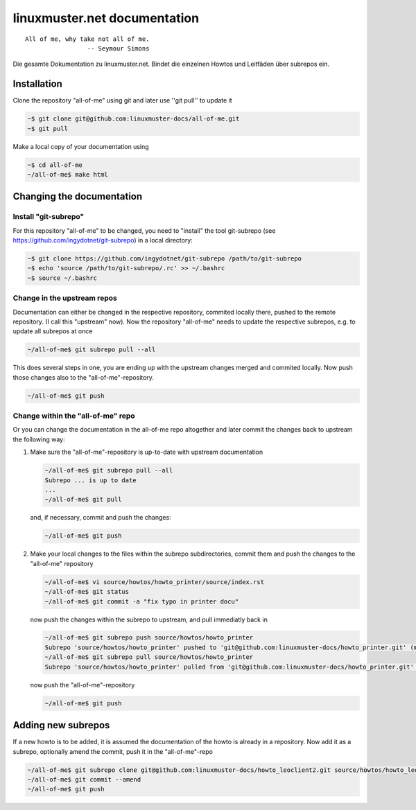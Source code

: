 linuxmuster.net documentation
#############################

::

  All of me, why take not all of me.
                   -- Seymour Simons

Die gesamte Dokumentation zu linuxmuster.net.
Bindet die einzelnen Howtos und Leitfäden über subrepos ein.

Installation
++++++++++++
Clone the repository "all-of-me" using git and later use ''git pull'' to update it

.. code:: bash

   ~$ git clone git@github.com:linuxmuster-docs/all-of-me.git
   ~$ git pull

Make a local copy of your documentation using 

.. code:: bash

   ~$ cd all-of-me
   ~/all-of-me$ make html


Changing the documentation
++++++++++++++++++++++++++

Install "git-subrepo"
---------------------

For this repository "all-of-me" to be changed, you need to "install" the tool git-subrepo (see https://github.com/ingydotnet/git-subrepo) in a local directory:

.. code:: bash

   ~$ git clone https://github.com/ingydotnet/git-subrepo /path/to/git-subrepo
   ~$ echo 'source /path/to/git-subrepo/.rc' >> ~/.bashrc
   ~$ source ~/.bashrc
   
Change in the upstream repos
----------------------------

Documentation can either be changed in the respective repository, commited locally there, pushed to the remote repository. (I call this "upstream" now). Now the repository "all-of-me" needs to update the respective subrepos, e.g. to update all subrepos at once

.. code:: bash

   ~/all-of-me$ git subrepo pull --all

This does several steps in one, you are ending up with the upstream changes merged and commited locally. Now push those changes also to the "all-of-me"-repository.

.. code:: bash

   ~/all-of-me$ git push

Change within the "all-of-me" repo
----------------------------------

Or you can change the documentation in the all-of-me repo altogether and later commit the changes back to upstream the following way:

1. Make sure the "all-of-me"-repository is up-to-date with upstream documentation

   .. code:: bash

      ~/all-of-me$ git subrepo pull --all
      Subrepo ... is up to date
      ...
      ~/all-of-me$ git pull 

   and, if necessary, commit and push the changes:
   
   .. code:: bash
   
      ~/all-of-me$ git push

2. Make your local changes to the files within the subrepo subdirectories, commit them and push the changes to the "all-of-me" repository

   .. code:: bash
   
      ~/all-of-me$ vi source/howtos/howto_printer/source/index.rst
      ~/all-of-me$ git status
      ~/all-of-me$ git commit -a "fix typo in printer docu"
   
   now push the changes within the subrepo to upstream, and pull immediatly back in
   
   .. code:: bash
   
      ~/all-of-me$ git subrepo push source/howtos/howto_printer 
      Subrepo 'source/howtos/howto_printer' pushed to 'git@github.com:linuxmuster-docs/howto_printer.git' (master).
      ~/all-of-me$ git subrepo pull source/howtos/howto_printer 
      Subrepo 'source/howtos/howto_printer' pulled from 'git@github.com:linuxmuster-docs/howto_printer.git' (master).

   now push the "all-of-me"-repository
   
   .. code:: bash
   
      ~/all-of-me$ git push

Adding new subrepos
+++++++++++++++++++

If a new howto is to be added, it is assumed the documentation of the howto is already in a repository. Now add it as a subrepo, optionally amend the commit, push it in the "all-of-me"-repo

.. code:: bash
 
   ~/all-of-me$ git subrepo clone git@github.com:linuxmuster-docs/howto_leoclient2.git source/howtos/howto_leoclient2
   ~/all-of-me$ git commit --amend
   ~/all-of-me$ git push

